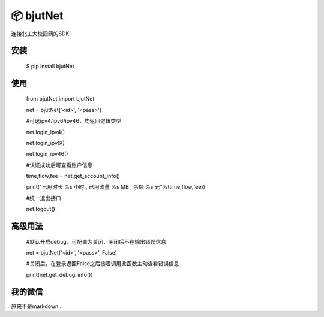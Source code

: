 📦 bjutNet
======

连接北工大校园网的SDK

安装
------

    $ pip install bjutNet

使用
------

    from bjutNet import bjutNet

    net = bjutNet('<id>', '<pass>')

    #可选ipv4/ipv6/ipv46，均返回逻辑类型
    
    net.login_ipv4() 
    
    net.login_ipv6() 
    
    net.login_ipv46() 

    #认证成功后可查看账户信息
    
    time,flow,fee = net.get_account_info()
    
    print("已用时长 %s 小时 , 已用流量 %s MB , 余额 %s 元"%(time,flow,fee))

    #统一退出接口
    
    net.logout()

高级用法
------

    #默认开启debug，可配置为关闭，关闭后不在输出错误信息
    
    net = bjutNet('<id>', '<pass>', False)

    #关闭后，在登录返回False之后接着调用此函数主动查看错误信息
    
    print(net.get_debug_info())

我的微信
------

.. image:: https://raw.githubusercontent.com/wangke0809/bjutNet/master/wx.png

原来不是markdown...
